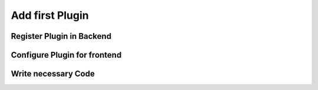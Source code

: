 Add first Plugin
================

Register Plugin in Backend
--------------------------

Configure Plugin for frontend
-----------------------------

Write necessary Code
--------------------
